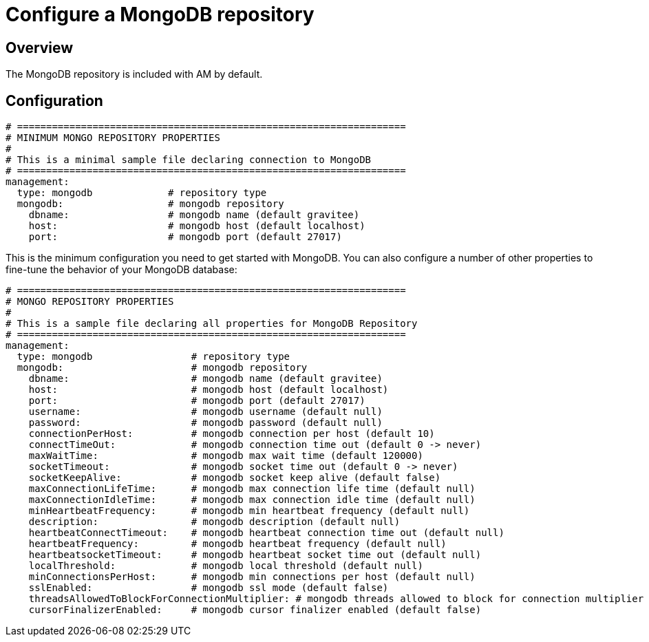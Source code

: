 = Configure a MongoDB repository
:page-sidebar: am_3_x_sidebar
:page-permalink: am/current/am_installguide_repositories_mongodb.html
:page-folder: am/installation-guide
:page-liquid:
:page-layout: am
:page-description: Gravitee.io Access Management - Repositories - MongoDB
:page-keywords: Gravitee.io, API Platform, API Management, Access Gateway, oauth2, openid, documentation, manual, guide, reference, api

== Overview

The MongoDB repository is included with AM by default.

== Configuration
[source,yaml]
----
# ===================================================================
# MINIMUM MONGO REPOSITORY PROPERTIES
#
# This is a minimal sample file declaring connection to MongoDB
# ===================================================================
management:
  type: mongodb             # repository type
  mongodb:                  # mongodb repository
    dbname:                 # mongodb name (default gravitee)
    host:                   # mongodb host (default localhost)
    port:                   # mongodb port (default 27017)
----

This is the minimum configuration you need to get started with MongoDB. You can also configure a number of other properties to fine-tune the behavior of your MongoDB database:

[source,yaml]
----
# ===================================================================
# MONGO REPOSITORY PROPERTIES
#
# This is a sample file declaring all properties for MongoDB Repository
# ===================================================================
management:
  type: mongodb                 # repository type
  mongodb:                      # mongodb repository
    dbname:                     # mongodb name (default gravitee)
    host:                       # mongodb host (default localhost)
    port:                       # mongodb port (default 27017)
    username:                   # mongodb username (default null)
    password:                   # mongodb password (default null)
    connectionPerHost:          # mongodb connection per host (default 10)
    connectTimeOut:             # mongodb connection time out (default 0 -> never)
    maxWaitTime:                # mongodb max wait time (default 120000)
    socketTimeout:              # mongodb socket time out (default 0 -> never)
    socketKeepAlive:            # mongodb socket keep alive (default false)
    maxConnectionLifeTime:      # mongodb max connection life time (default null)
    maxConnectionIdleTime:      # mongodb max connection idle time (default null)
    minHeartbeatFrequency:      # mongodb min heartbeat frequency (default null)
    description:                # mongodb description (default null)
    heartbeatConnectTimeout:    # mongodb heartbeat connection time out (default null)
    heartbeatFrequency:         # mongodb heartbeat frequency (default null)
    heartbeatsocketTimeout:     # mongodb heartbeat socket time out (default null)
    localThreshold:             # mongodb local threshold (default null)
    minConnectionsPerHost:      # mongodb min connections per host (default null)
    sslEnabled:                 # mongodb ssl mode (default false)
    threadsAllowedToBlockForConnectionMultiplier: # mongodb threads allowed to block for connection multiplier (default null)
    cursorFinalizerEnabled:     # mongodb cursor finalizer enabled (default false)
----
